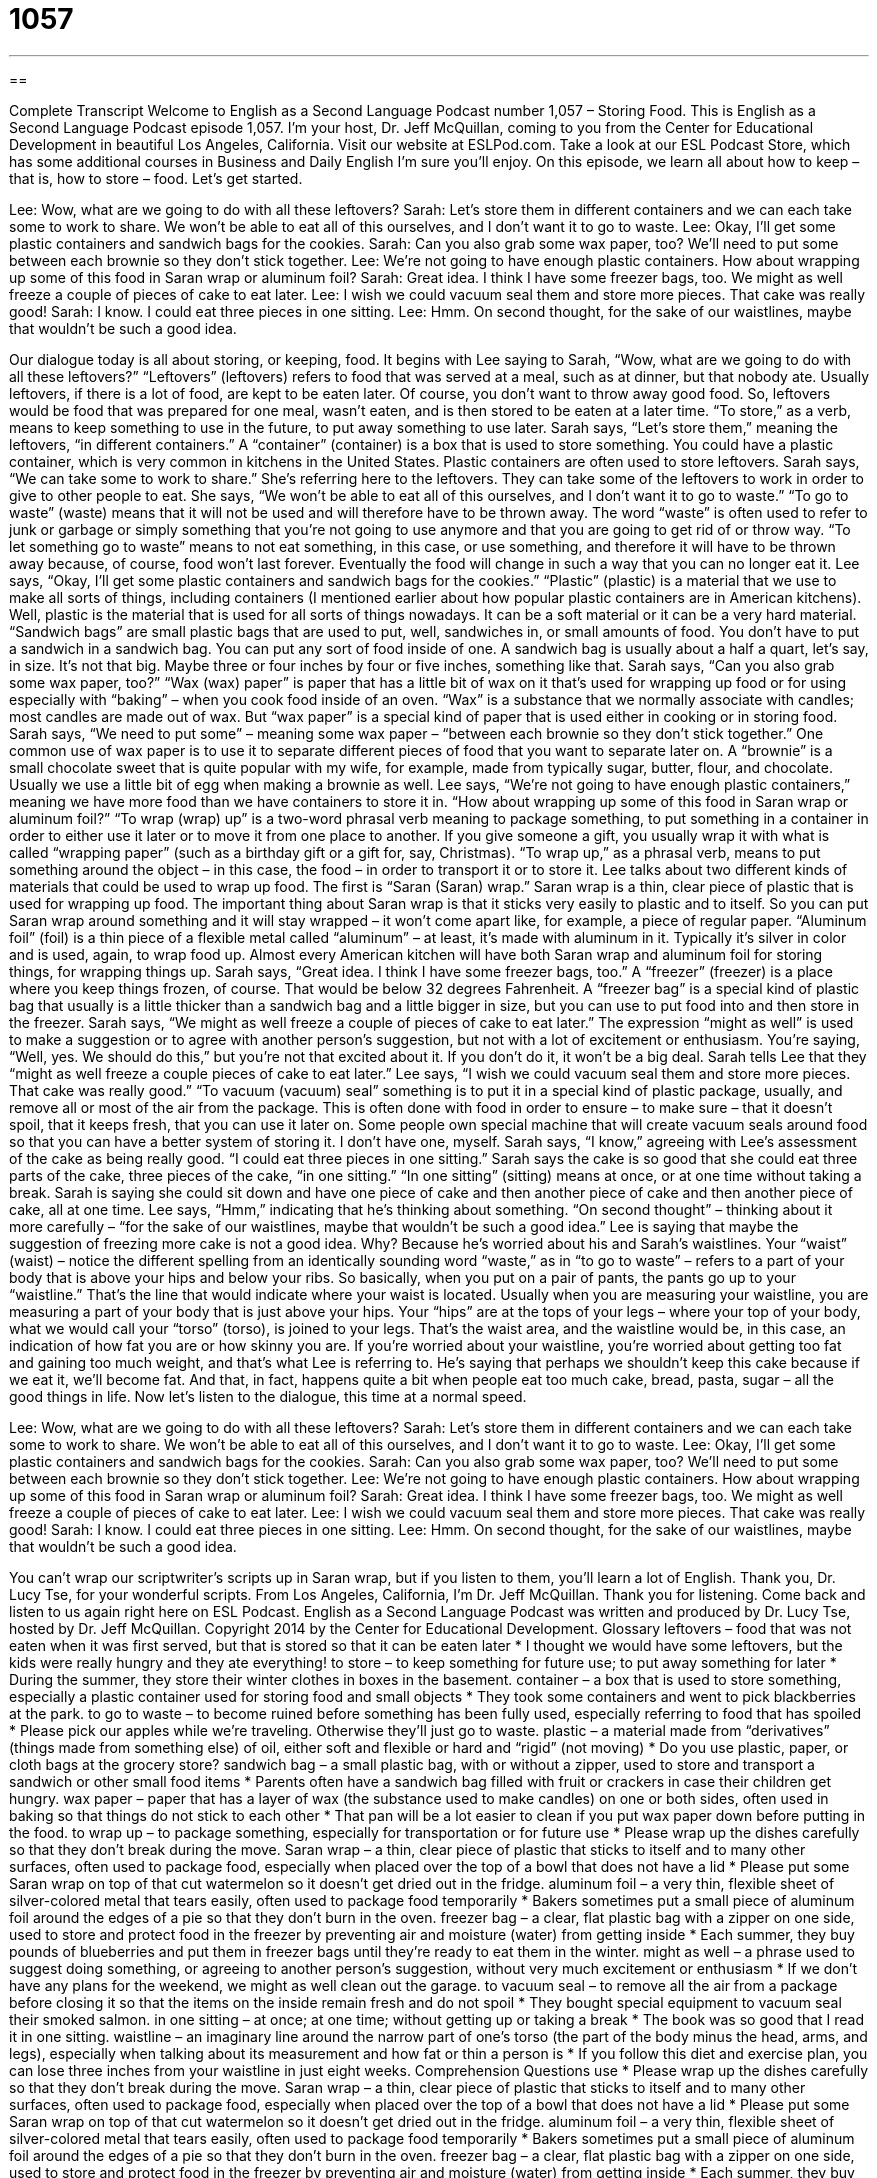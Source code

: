 = 1057
:toc: left
:toclevels: 3
:sectnums:
:stylesheet: ../../../myAdocCss.css

'''

== 

Complete Transcript
Welcome to English as a Second Language Podcast number 1,057 – Storing Food.
This is English as a Second Language Podcast episode 1,057. I’m your host, Dr. Jeff McQuillan, coming to you from the Center for Educational Development in beautiful Los Angeles, California.
Visit our website at ESLPod.com. Take a look at our ESL Podcast Store, which has some additional courses in Business and Daily English I’m sure you’ll enjoy.
On this episode, we learn all about how to keep – that is, how to store – food. Let’s get started.
[start of dialogue]
Lee: Wow, what are we going to do with all these leftovers?
Sarah: Let’s store them in different containers and we can each take some to work to share. We won’t be able to eat all of this ourselves, and I don’t want it to go to waste.
Lee: Okay, I’ll get some plastic containers and sandwich bags for the cookies.
Sarah: Can you also grab some wax paper, too? We’ll need to put some between each brownie so they don’t stick together.
Lee: We’re not going to have enough plastic containers. How about wrapping up some of this food in Saran wrap or aluminum foil?
Sarah: Great idea. I think I have some freezer bags, too. We might as well freeze a couple of pieces of cake to eat later.
Lee: I wish we could vacuum seal them and store more pieces. That cake was really good!
Sarah: I know. I could eat three pieces in one sitting.
Lee: Hmm. On second thought, for the sake of our waistlines, maybe that wouldn’t be such a good idea.
[end of dialogue]
Our dialogue today is all about storing, or keeping, food. It begins with Lee saying to Sarah, “Wow, what are we going to do with all these leftovers?” “Leftovers” (leftovers) refers to food that was served at a meal, such as at dinner, but that nobody ate. Usually leftovers, if there is a lot of food, are kept to be eaten later. Of course, you don’t want to throw away good food. So, leftovers would be food that was prepared for one meal, wasn’t eaten, and is then stored to be eaten at a later time. “To store,” as a verb, means to keep something to use in the future, to put away something to use later.
Sarah says, “Let’s store them,” meaning the leftovers, “in different containers.” A “container” (container) is a box that is used to store something. You could have a plastic container, which is very common in kitchens in the United States. Plastic containers are often used to store leftovers. Sarah says, “We can take some to work to share.” She’s referring here to the leftovers. They can take some of the leftovers to work in order to give to other people to eat. She says, “We won’t be able to eat all of this ourselves, and I don’t want it to go to waste.”
“To go to waste” (waste) means that it will not be used and will therefore have to be thrown away. The word “waste” is often used to refer to junk or garbage or simply something that you’re not going to use anymore and that you are going to get rid of or throw way. “To let something go to waste” means to not eat something, in this case, or use something, and therefore it will have to be thrown away because, of course, food won’t last forever. Eventually the food will change in such a way that you can no longer eat it.
Lee says, “Okay, I’ll get some plastic containers and sandwich bags for the cookies.” “Plastic” (plastic) is a material that we use to make all sorts of things, including containers (I mentioned earlier about how popular plastic containers are in American kitchens). Well, plastic is the material that is used for all sorts of things nowadays. It can be a soft material or it can be a very hard material. “Sandwich bags” are small plastic bags that are used to put, well, sandwiches in, or small amounts of food.
You don’t have to put a sandwich in a sandwich bag. You can put any sort of food inside of one. A sandwich bag is usually about a half a quart, let’s say, in size. It’s not that big. Maybe three or four inches by four or five inches, something like that. Sarah says, “Can you also grab some wax paper, too?” “Wax (wax) paper” is paper that has a little bit of wax on it that’s used for wrapping up food or for using especially with “baking” – when you cook food inside of an oven.
“Wax” is a substance that we normally associate with candles; most candles are made out of wax. But “wax paper” is a special kind of paper that is used either in cooking or in storing food. Sarah says, “We need to put some” – meaning some wax paper – “between each brownie so they don’t stick together.” One common use of wax paper is to use it to separate different pieces of food that you want to separate later on.
A “brownie” is a small chocolate sweet that is quite popular with my wife, for example, made from typically sugar, butter, flour, and chocolate. Usually we use a little bit of egg when making a brownie as well. Lee says, “We’re not going to have enough plastic containers,” meaning we have more food than we have containers to store it in. “How about wrapping up some of this food in Saran wrap or aluminum foil?”
“To wrap (wrap) up” is a two-word phrasal verb meaning to package something, to put something in a container in order to either use it later or to move it from one place to another. If you give someone a gift, you usually wrap it with what is called “wrapping paper” (such as a birthday gift or a gift for, say, Christmas). “To wrap up,” as a phrasal verb, means to put something around the object – in this case, the food – in order to transport it or to store it.
Lee talks about two different kinds of materials that could be used to wrap up food. The first is “Saran (Saran) wrap.” Saran wrap is a thin, clear piece of plastic that is used for wrapping up food. The important thing about Saran wrap is that it sticks very easily to plastic and to itself. So you can put Saran wrap around something and it will stay wrapped – it won’t come apart like, for example, a piece of regular paper.
“Aluminum foil” (foil) is a thin piece of a flexible metal called “aluminum” – at least, it’s made with aluminum in it. Typically it’s silver in color and is used, again, to wrap food up. Almost every American kitchen will have both Saran wrap and aluminum foil for storing things, for wrapping things up.
Sarah says, “Great idea. I think I have some freezer bags, too.” A “freezer” (freezer) is a place where you keep things frozen, of course. That would be below 32 degrees Fahrenheit. A “freezer bag” is a special kind of plastic bag that usually is a little thicker than a sandwich bag and a little bigger in size, but you can use to put food into and then store in the freezer.
Sarah says, “We might as well freeze a couple of pieces of cake to eat later.” The expression “might as well” is used to make a suggestion or to agree with another person’s suggestion, but not with a lot of excitement or enthusiasm. You’re saying, “Well, yes. We should do this,” but you’re not that excited about it. If you don’t do it, it won’t be a big deal. Sarah tells Lee that they “might as well freeze a couple pieces of cake to eat later.”
Lee says, “I wish we could vacuum seal them and store more pieces. That cake was really good.” “To vacuum (vacuum) seal” something is to put it in a special kind of plastic package, usually, and remove all or most of the air from the package. This is often done with food in order to ensure – to make sure – that it doesn’t spoil, that it keeps fresh, that you can use it later on. Some people own special machine that will create vacuum seals around food so that you can have a better system of storing it. I don’t have one, myself.
Sarah says, “I know,” agreeing with Lee’s assessment of the cake as being really good. “I could eat three pieces in one sitting.” Sarah says the cake is so good that she could eat three parts of the cake, three pieces of the cake, “in one sitting.” “In one sitting” (sitting) means at once, or at one time without taking a break. Sarah is saying she could sit down and have one piece of cake and then another piece of cake and then another piece of cake, all at one time.
Lee says, “Hmm,” indicating that he’s thinking about something. “On second thought” – thinking about it more carefully – “for the sake of our waistlines, maybe that wouldn’t be such a good idea.” Lee is saying that maybe the suggestion of freezing more cake is not a good idea. Why? Because he’s worried about his and Sarah’s waistlines. Your “waist” (waist) – notice the different spelling from an identically sounding word “waste,” as in “to go to waste” – refers to a part of your body that is above your hips and below your ribs.
So basically, when you put on a pair of pants, the pants go up to your “waistline.” That’s the line that would indicate where your waist is located. Usually when you are measuring your waistline, you are measuring a part of your body that is just above your hips. Your “hips” are at the tops of your legs – where your top of your body, what we would call your “torso” (torso), is joined to your legs. That’s the waist area, and the waistline would be, in this case, an indication of how fat you are or how skinny you are.
If you’re worried about your waistline, you’re worried about getting too fat and gaining too much weight, and that’s what Lee is referring to. He’s saying that perhaps we shouldn’t keep this cake because if we eat it, we’ll become fat. And that, in fact, happens quite a bit when people eat too much cake, bread, pasta, sugar – all the good things in life.
Now let’s listen to the dialogue, this time at a normal speed.
[start of dialogue]
Lee: Wow, what are we going to do with all these leftovers?
Sarah: Let’s store them in different containers and we can each take some to work to share. We won’t be able to eat all of this ourselves, and I don’t want it to go to waste.
Lee: Okay, I’ll get some plastic containers and sandwich bags for the cookies.
Sarah: Can you also grab some wax paper, too? We’ll need to put some between each brownie so they don’t stick together.
Lee: We’re not going to have enough plastic containers. How about wrapping up some of this food in Saran wrap or aluminum foil?
Sarah: Great idea. I think I have some freezer bags, too. We might as well freeze a couple of pieces of cake to eat later.
Lee: I wish we could vacuum seal them and store more pieces. That cake was really good!
Sarah: I know. I could eat three pieces in one sitting.
Lee: Hmm. On second thought, for the sake of our waistlines, maybe that wouldn’t be such a good idea.
[end of dialogue]
You can’t wrap our scriptwriter’s scripts up in Saran wrap, but if you listen to them, you’ll learn a lot of English. Thank you, Dr. Lucy Tse, for your wonderful scripts.
From Los Angeles, California, I’m Dr. Jeff McQuillan. Thank you for listening. Come back and listen to us again right here on ESL Podcast.
English as a Second Language Podcast was written and produced by Dr. Lucy Tse, hosted by Dr. Jeff McQuillan. Copyright 2014 by the Center for Educational Development.
Glossary
leftovers – food that was not eaten when it was first served, but that is stored so that it can be eaten later
* I thought we would have some leftovers, but the kids were really hungry and they ate everything!
to store – to keep something for future use; to put away something for later
* During the summer, they store their winter clothes in boxes in the basement.
container – a box that is used to store something, especially a plastic container used for storing food and small objects
* They took some containers and went to pick blackberries at the park.
to go to waste – to become ruined before something has been fully used, especially referring to food that has spoiled
* Please pick our apples while we’re traveling. Otherwise they’ll just go to waste.
plastic – a material made from “derivatives” (things made from something else) of oil, either soft and flexible or hard and “rigid” (not moving)
* Do you use plastic, paper, or cloth bags at the grocery store?
sandwich bag – a small plastic bag, with or without a zipper, used to store and transport a sandwich or other small food items
* Parents often have a sandwich bag filled with fruit or crackers in case their children get hungry.
wax paper – paper that has a layer of wax (the substance used to make candles) on one or both sides, often used in baking so that things do not stick to each other
* That pan will be a lot easier to clean if you put wax paper down before putting in the food.
to wrap up – to package something, especially for transportation or for future use
* Please wrap up the dishes carefully so that they don’t break during the move.
Saran wrap – a thin, clear piece of plastic that sticks to itself and to many other surfaces, often used to package food, especially when placed over the top of a bowl that does not have a lid
* Please put some Saran wrap on top of that cut watermelon so it doesn’t get dried out in the fridge.
aluminum foil – a very thin, flexible sheet of silver-colored metal that tears easily, often used to package food temporarily
* Bakers sometimes put a small piece of aluminum foil around the edges of a pie so that they don’t burn in the oven.
freezer bag – a clear, flat plastic bag with a zipper on one side, used to store and protect food in the freezer by preventing air and moisture (water) from getting inside
* Each summer, they buy pounds of blueberries and put them in freezer bags until they’re ready to eat them in the winter.
might as well – a phrase used to suggest doing something, or agreeing to another person’s suggestion, without very much excitement or enthusiasm
* If we don’t have any plans for the weekend, we might as well clean out the garage.
to vacuum seal – to remove all the air from a package before closing it so that the items on the inside remain fresh and do not spoil
* They bought special equipment to vacuum seal their smoked salmon.
in one sitting – at once; at one time; without getting up or taking a break
* The book was so good that I read it in one sitting.
waistline – an imaginary line around the narrow part of one’s torso (the part of the body minus the head, arms, and legs), especially when talking about its measurement and how fat or thin a person is
* If you follow this diet and exercise plan, you can lose three inches from your waistline in just eight weeks.
Comprehension Questions
use
* Please wrap up the dishes carefully so that they don’t break during the move.
Saran wrap – a thin, clear piece of plastic that sticks to itself and to many other surfaces, often used to package food, especially when placed over the top of a bowl that does not have a lid
* Please put some Saran wrap on top of that cut watermelon so it doesn’t get dried out in the fridge.
aluminum foil – a very thin, flexible sheet of silver-colored metal that tears easily, often used to package food temporarily
* Bakers sometimes put a small piece of aluminum foil around the edges of a pie so that they don’t burn in the oven.
freezer bag – a clear, flat plastic bag with a zipper on one side, used to store and protect food in the freezer by preventing air and moisture (water) from getting inside
* Each summer, they buy pounds of blueberries and put them in freezer bags until they’re ready to eat them in the winter.
might as well – a phrase used to suggest doing something, or agreeing to another person’s suggestion, without very much excitement or enthusiasm
* If we don’t have any plans for the weekend, we might as well clean out the garage.
to vacuum seal – to remove all the air from a package before closing it so that the items on the inside remain fresh and do not spoil
* They bought special equipment to vacuum seal their smoked salmon.
in one sitting – at once; at one time; without getting up or taking a break
* The book was so good that I read it in one sitting.
waistline – an imaginary line around the narrow part of one’s torso (the part of the body minus the head, arms, and legs), especially when talking about its measurement and how fat or thin a person is
* If you follow this diet and exercise plan, you can lose three inches from your waistline in just eight weeks.
COMPREHENSION QUESTIONS
1. Which of these would be best for storing a liquid?
a) A container
b) Wax paper
c) Saran wrap
2. What does Lee mean when he says, “I wish we could vacuum seal them”?
a) He wishes he had a way to clean them.
b) He wishes there weren’t so much dust in the package.
c) He wishes he had a way to remove all the air.
Answers at bottom.
What Else Does It Mean?
to go to waste
The phrase “to go to waste,” in this podcast, means to become ruined before something has been fully used, especially referring to food that has spoiled: “This nonprofit organization collects food from restaurants so it doesn’t go to waste, and shares it with homeless people.” The phrase “to waste (one’s) breath” means to speak without receiving results, usually because another person is not listening or paying attention: “You’re wasting your breath. Heather will never follow your advice.” The phrase “to waste away” means to become weaker and thinner due to an illness: “Ingrid is wasting way, but the doctors can’t figure out what’s wrong.” Finally, the phrase “to be wasted on (someone)” means that someone does not recognize the value of something: “Your instructions are wasted on Liam. He won’t listen and will simply do it his own way.”
might as well
In this podcast, the phrase “might as well” is used to suggest doing something, or agreeing to another person’s suggestion, without very much excitement or enthusiasm: “We might as well go to the museum if there isn’t anything else to do.” The phrase “I might add” is used to emphasize something: “She’s a great employee and, I might add, she has worked here longer than anyone else.” The phrase “I might have known” is used to mean that one should not be surprised by something: “I might have known he’d leave in the middle of the night without telling anyone.” Finally, the phrase “might-have-been” describes something that one wishes had happened, or that could have happened: “Looking back on your life, do you ever wonder about the might-have-beens?”
Culture Note
Home Canning
In the past, “preserving food” (preparing food so that it can be eaten much later) was “critical” (extremely important) in “rural” (not in the city) America. Stores were “few and far between” (very far apart) and offered a small number of items to choose among, especially in the wintertime. So families had to preserve food for the long winter.
One of the best ways to “put up” (preserve and store) food is to “can” food, putting it into glass jars and heating them to a very high temperature and pressure to kill the bacteria that would “otherwise” (if one didn’t heat them up) cause the food to “spoil” (become ruined; go bad). Food is usually canned in Mason jars, which are thick glass jars with a thin metal lid and a metal “ring” (circle) that screws on to make a tight “seal” (a line where two pieces meet tightly, without letting air or liquid move between).
Americans often can tomatoes, green beans, beets, corn, and beans. Among fruits, peaches, pears, and cherries are some of the most popular canned fruits.
Some people like to can more than just a single item, so they might can a “tomato sauce” (a thick red liquid made from tomatoes, onions, garlic, and herbs, often served over noodles). And others like to make canned “jams” and “jellies” (thick spreads made from fruit and sugar, often put on bread or toast) or “syrups” (thick liquids made from fruit and sugar, often poured over pancakes and waffles). Finally, some people can fish and other types of meat.
Comprehension Answers
1 - a
2 - c